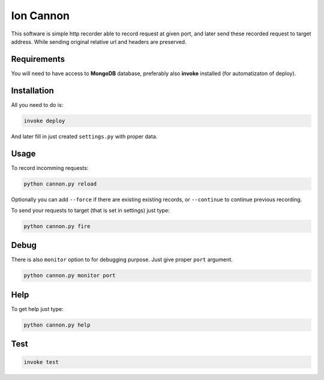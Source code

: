 Ion Cannon
==========

This software is simple http recorder able to record request at given port, and
later send these recorded request to target address. While sending original
relative url and headers are preserved.

Requirements
------------

You will need to have access to **MongoDB** database, preferably also
**invoke** installed (for automatizaton of deploy).

Installation
------------

All you need to do is:

.. code-block:: bash

    invoke deploy

And later fill in just created ``settings.py`` with proper data.

Usage
-----

To record incomming requests:

.. code-block:: bash

    python cannon.py reload

Optionally you can add ``--force`` if there are existing existing records, or
``--continue`` to continue previous recording.

To send your requests to target (that is set in settings) just type:

.. code-block:: bash

    python cannon.py fire

Debug
-----

There is also ``monitor`` option to for debugging purpose. Just give proper
``port`` argument.

.. code-block:: bash

    python cannon.py monitor port

Help
----

To get help just type:

.. code-block:: bash

    python cannon.py help

Test
----

.. code-block:: bash

    invoke test
